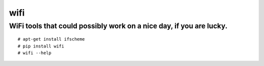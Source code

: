 wifi
----

WiFi tools that could possibly work on a nice day, if you are lucky.
^^^^^^^^^^^^^^^^^^^^^^^^^^^^^^^^^^^^^^^^^^^^^^^^^^^^^^^^^^^^^^^^^^^^

::

    # apt-get install ifscheme
    # pip install wifi
    # wifi --help

